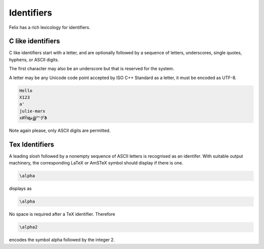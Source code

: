 Identifiers
===========

Felix has a rich lexicology for identifiers.

C like identifiers
------------------

C like identifiers start with a letter, and are optionally
followed by a sequence of letters, underscores, single quotes,
hyphens, or ASCII digits. 

The first character may also be an underscore
but that is reserved for the system. 

A letter may be any Unicode code point accepted by ISO C++ Standard
as a letter, it must be encoded as UTF-8.

.. code-block:: felix

    Hello
    X123
    a'
    julie-marx
    xИΫຜشஇᄗデՖ

Note again please, only ASCII digits are permitted.


Tex Identifiers
---------------

A leading slosh followed by a nonempty sequence of ASCII letters
is recognised as an identifer. With suitable output
machinery, the corresponding LaTeX or AmSTeX symbol should display
if there is one.

.. code-block:: felix

    \alpha

displays as

.. code-block:: xfelix

    \alpha

No space is required after a TeX identifier. Therefore

.. code-block:: felix

    \alpha2

encodes the symbol \alpha followed by the integer 2.

